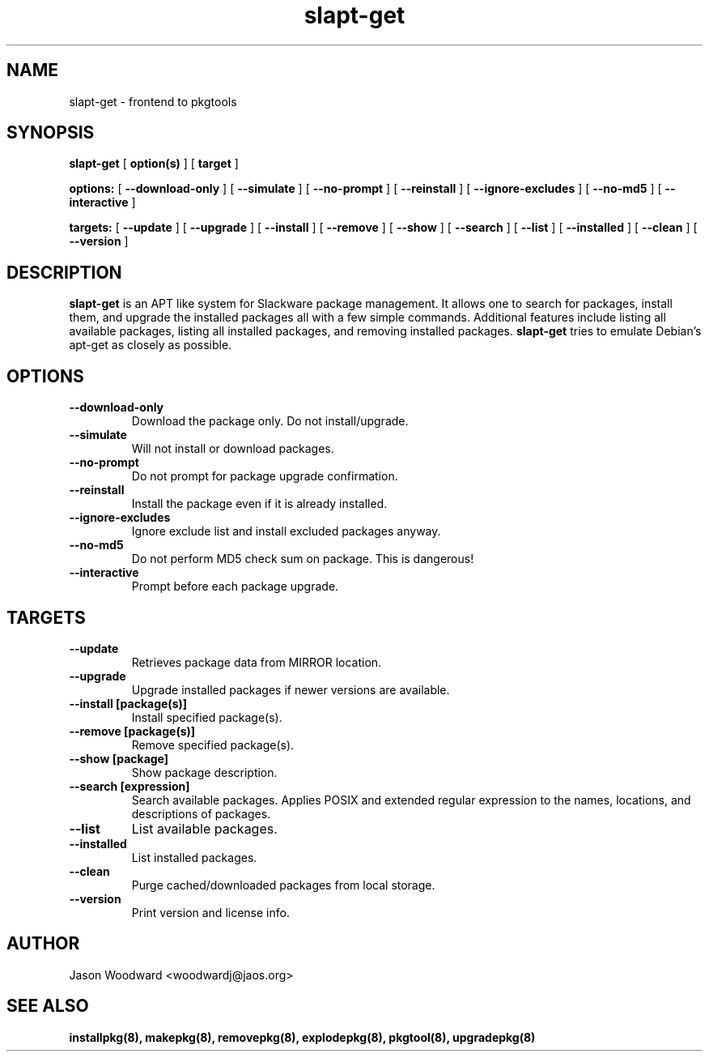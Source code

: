 .\" -*- nroff -*-
.ds g \" empty
.ds G \" empty
.\" Like TP, but if specified indent is more than half
.\" the current line-length - indent, use the default indent.
.de Tp
.ie \\n(.$=0:((0\\$1)*2u>(\\n(.lu-\\n(.iu)) .TP
.el .TP "\\$1"
..
.TH slapt-get 8 
.SH NAME
slapt-get \- frontend to pkgtools
.SH SYNOPSIS
.B slapt-get
[
.B option(s)
]
[
.BI target
]
.LP
.B options:
[
.B --download-only
]
[
.B --simulate
]
[
.B --no-prompt
]
[
.B --reinstall
]
[
.B --ignore-excludes
]
[
.B --no-md5
]
[
.B --interactive
]
.LP
.B targets:
[
.B --update
]
[
.B --upgrade
]
[
.B --install
]
[
.B --remove
]
[
.B --show
]
[
.B --search
]
[
.B --list
]
[
.B --installed
]
[
.B --clean
]
[
.B --version
]
.SH DESCRIPTION
.B slapt-get
is an APT like system for Slackware package management.  It
allows one to search for packages, install them, and upgrade the
installed packages all with a few simple commands.  Additional
features include listing all available packages, listing all
installed packages, and removing installed packages.
.B slapt-get
tries to emulate Debian's apt-get as closely as possible.
.SH OPTIONS
.TP
.B --download-only
Download the package only.  Do not install/upgrade.
.TP
.B --simulate
Will not install or download packages.
.TP
.B --no-prompt
Do not prompt for package upgrade confirmation.
.TP
.B --reinstall
Install the package even if it is already installed.
.TP
.B --ignore-excludes
Ignore exclude list and install excluded packages anyway.
.TP
.B --no-md5
Do not perform MD5 check sum on package.  This is dangerous!
.TP
.B --interactive
Prompt before each package upgrade.
.SH TARGETS
.TP
.B --update
Retrieves package data from MIRROR location.
.TP
.B --upgrade
Upgrade installed packages if newer versions are available.
.TP
.B --install [package(s)]
Install specified package(s).
.TP
.B --remove [package(s)]
Remove specified package(s).
.TP
.B --show [package]
Show package description.
.TP
.B --search [expression]
Search available packages. Applies POSIX and extended regular expression
to the names, locations, and descriptions of packages.
.TP
.B --list
List available packages.
.TP
.B --installed
List installed packages.
.TP
.B --clean
Purge cached/downloaded packages from local storage.
.TP
.B --version
Print version and license info.
.SH AUTHOR
Jason Woodward <woodwardj@jaos.org>
.SH "SEE ALSO"
.BR installpkg(8),
.BR makepkg(8),
.BR removepkg(8),
.BR explodepkg(8),
.BR pkgtool(8), 
.BR upgradepkg(8)
